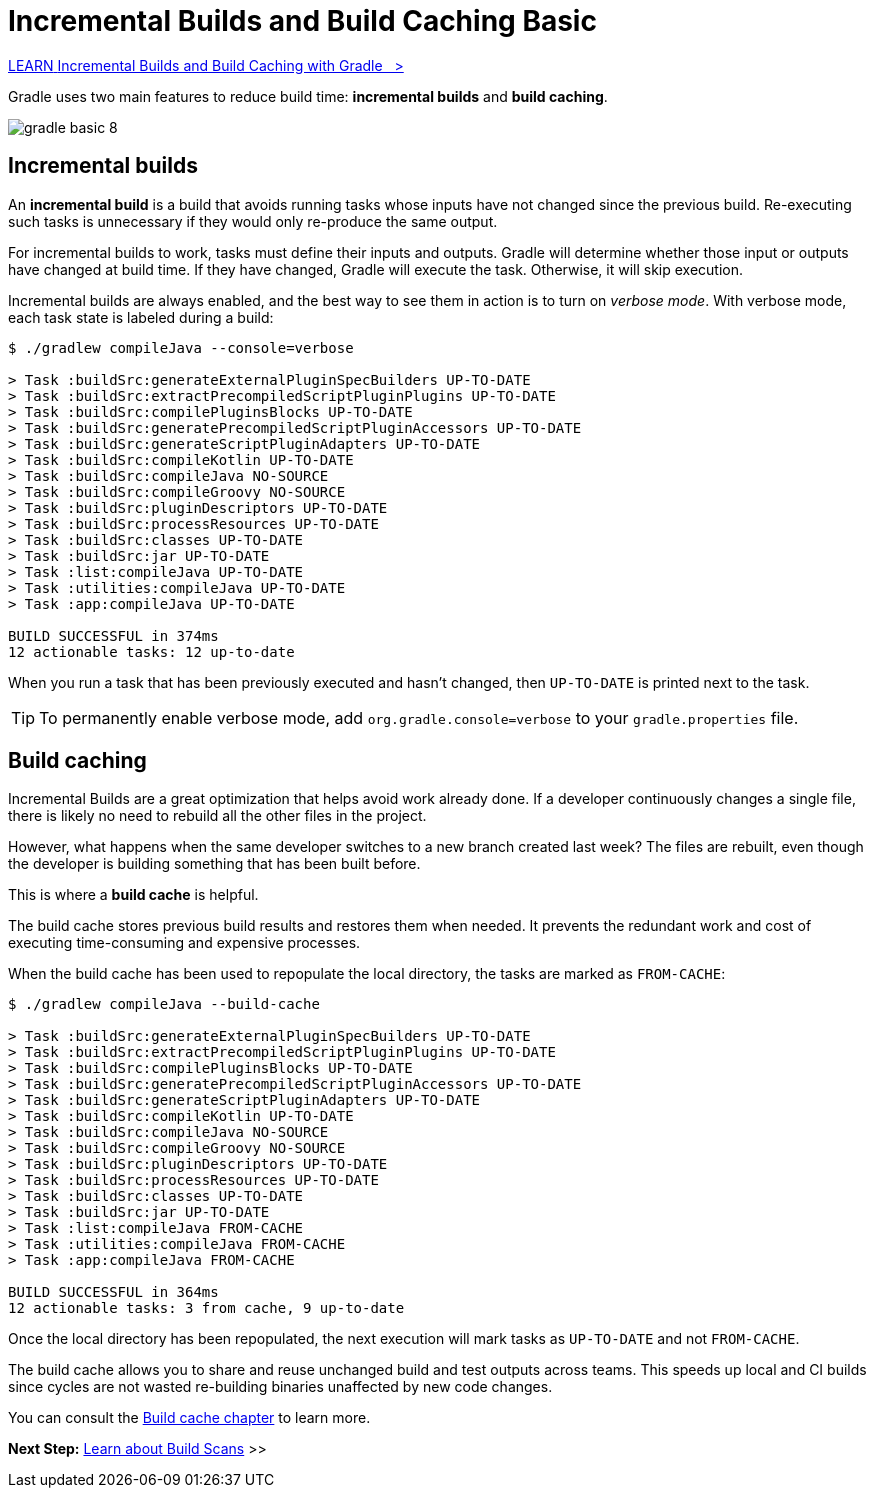 // Copyright (C) 2024 Gradle, Inc.
//
// Licensed under the Creative Commons Attribution-Noncommercial-ShareAlike 4.0 International License.;
// you may not use this file except in compliance with the License.
// You may obtain a copy of the License at
//
//      https://creativecommons.org/licenses/by-nc-sa/4.0/
//
// Unless required by applicable law or agreed to in writing, software
// distributed under the License is distributed on an "AS IS" BASIS,
// WITHOUT WARRANTIES OR CONDITIONS OF ANY KIND, either express or implied.
// See the License for the specific language governing permissions and
// limitations under the License.

[[gradle_optimizations]]
= Incremental Builds and Build Caching Basic

++++
<div class="badge-wrapper">
    <a class="badge" href="https://dpeuniversity.gradle.com/app/courses/ec69d0b8-9171-4969-ac3e-82dea16f87b0/" target="_blank">
        <span class="badge-type button--blue">LEARN</span>
        <span class="badge-text">Incremental Builds and Build Caching with Gradle&nbsp;&nbsp;&nbsp;&gt;</span>
    </a>
</div>
++++

Gradle uses two main features to reduce build time: *incremental builds* and *build caching*.

image::gradle-basic-8.png[]

== Incremental builds

An *incremental build* is a build that avoids running tasks whose inputs have not changed since the previous build.
Re-executing such tasks is unnecessary if they would only re-produce the same output.

For incremental builds to work, tasks must define their inputs and outputs.
Gradle will determine whether those input or outputs have changed at build time.
If they have changed, Gradle will execute the task.
Otherwise, it will skip execution.

Incremental builds are always enabled, and the best way to see them in action is to turn on _verbose mode_.
With verbose mode, each task state is labeled during a build:

[source,text]
----
$ ./gradlew compileJava --console=verbose

> Task :buildSrc:generateExternalPluginSpecBuilders UP-TO-DATE
> Task :buildSrc:extractPrecompiledScriptPluginPlugins UP-TO-DATE
> Task :buildSrc:compilePluginsBlocks UP-TO-DATE
> Task :buildSrc:generatePrecompiledScriptPluginAccessors UP-TO-DATE
> Task :buildSrc:generateScriptPluginAdapters UP-TO-DATE
> Task :buildSrc:compileKotlin UP-TO-DATE
> Task :buildSrc:compileJava NO-SOURCE
> Task :buildSrc:compileGroovy NO-SOURCE
> Task :buildSrc:pluginDescriptors UP-TO-DATE
> Task :buildSrc:processResources UP-TO-DATE
> Task :buildSrc:classes UP-TO-DATE
> Task :buildSrc:jar UP-TO-DATE
> Task :list:compileJava UP-TO-DATE
> Task :utilities:compileJava UP-TO-DATE
> Task :app:compileJava UP-TO-DATE

BUILD SUCCESSFUL in 374ms
12 actionable tasks: 12 up-to-date
----

When you run a task that has been previously executed and hasn't changed, then `UP-TO-DATE` is printed next to the task.

TIP: To permanently enable verbose mode, add `org.gradle.console=verbose` to your `gradle.properties` file.

== Build caching

Incremental Builds are a great optimization that helps avoid work already done.
If a developer continuously changes a single file, there is likely no need to rebuild all the other files in the project.

However, what happens when the same developer switches to a new branch created last week?
The files are rebuilt, even though the developer is building something that has been built before.

This is where a *build cache* is helpful.

The build cache stores previous build results and restores them when needed.
It prevents the redundant work and cost of executing time-consuming and expensive processes.

When the build cache has been used to repopulate the local directory, the tasks are marked as `FROM-CACHE`:

[source,text]
----
$ ./gradlew compileJava --build-cache

> Task :buildSrc:generateExternalPluginSpecBuilders UP-TO-DATE
> Task :buildSrc:extractPrecompiledScriptPluginPlugins UP-TO-DATE
> Task :buildSrc:compilePluginsBlocks UP-TO-DATE
> Task :buildSrc:generatePrecompiledScriptPluginAccessors UP-TO-DATE
> Task :buildSrc:generateScriptPluginAdapters UP-TO-DATE
> Task :buildSrc:compileKotlin UP-TO-DATE
> Task :buildSrc:compileJava NO-SOURCE
> Task :buildSrc:compileGroovy NO-SOURCE
> Task :buildSrc:pluginDescriptors UP-TO-DATE
> Task :buildSrc:processResources UP-TO-DATE
> Task :buildSrc:classes UP-TO-DATE
> Task :buildSrc:jar UP-TO-DATE
> Task :list:compileJava FROM-CACHE
> Task :utilities:compileJava FROM-CACHE
> Task :app:compileJava FROM-CACHE

BUILD SUCCESSFUL in 364ms
12 actionable tasks: 3 from cache, 9 up-to-date
----

Once the local directory has been repopulated, the next execution will mark tasks as `UP-TO-DATE` and not `FROM-CACHE`.

The build cache allows you to share and reuse unchanged build and test outputs across teams.
This speeds up local and CI builds since cycles are not wasted re-building binaries unaffected by new code changes.

You can consult the <<build_cache#build_cache,Build cache chapter>> to learn more.

[.text-right]
**Next Step:** <<build_scans.adoc#build_scans,Learn about Build Scans>> >>
